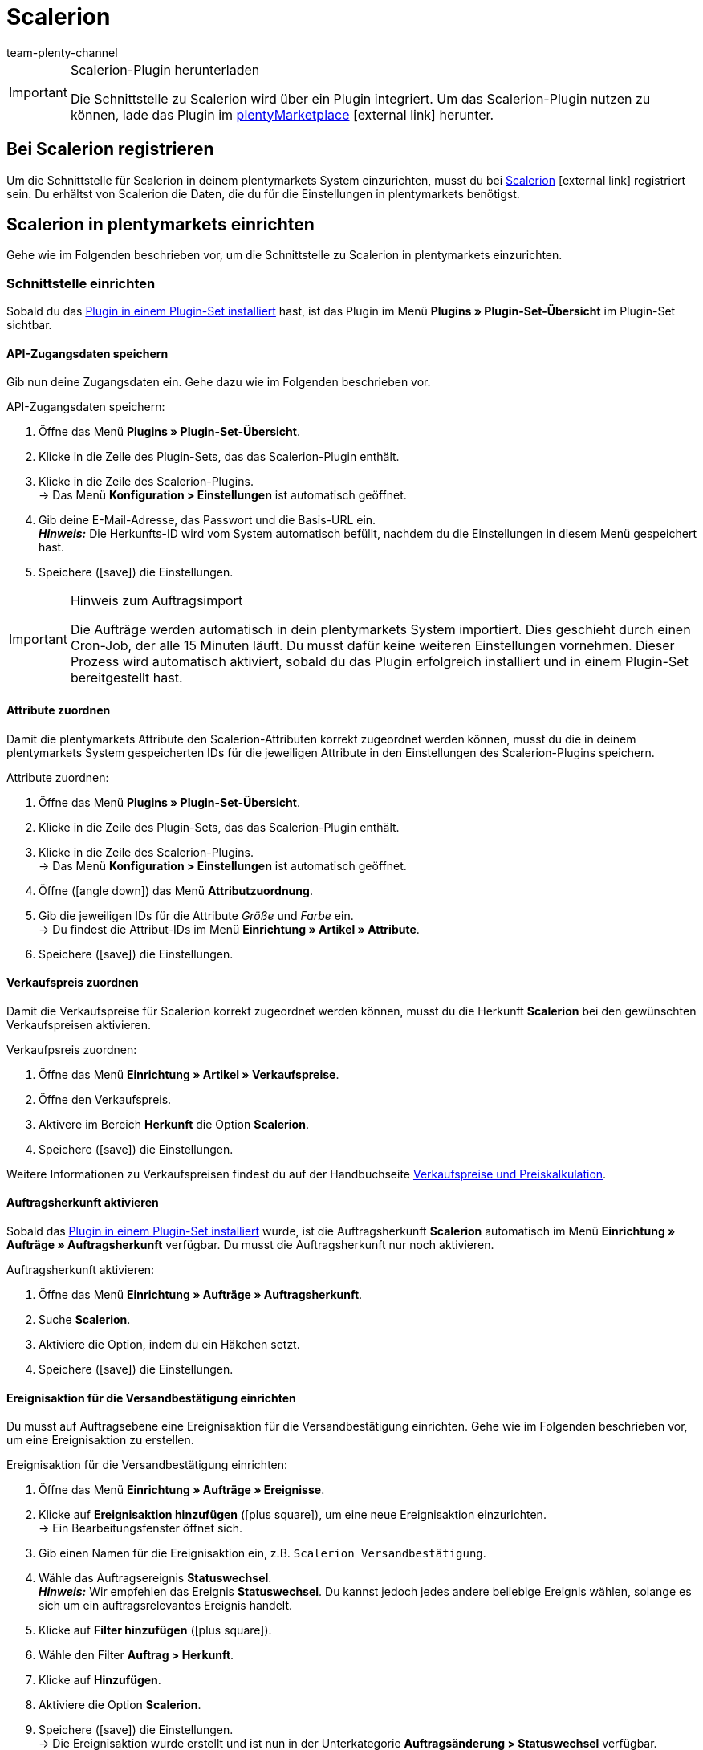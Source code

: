 = Scalerion
:author: team-plenty-channel
:keywords: Scalerion, Scalerion
:description: Multi-Channel in plentymarkets: Richte die Schnittstelle zur Marktplatzlösung Scalerion in deinem plentymarkets System ein.
:page-index: false
:id: EYIGFAS

[IMPORTANT]
.Scalerion-Plugin herunterladen
====
Die Schnittstelle zu Scalerion wird über ein Plugin integriert. Um das Scalerion-Plugin nutzen zu können, lade das Plugin im link:https://marketplace.plentymarkets.com/scalerion_6926[plentyMarketplace^]{nbsp}icon:external-link[] herunter.
====

[#bei-scalerion-registrieren]
== Bei Scalerion registrieren

Um die Schnittstelle für Scalerion in deinem plentymarkets System einzurichten, musst du bei link:https://account.scalerion.com/register[Scalerion^]{nbsp}icon:external-link[] registriert sein. Du erhältst von Scalerion die Daten, die du für die Einstellungen in plentymarkets benötigst.

[#scalerion-einrichten]
== Scalerion in plentymarkets einrichten

Gehe wie im Folgenden beschrieben vor, um die Schnittstelle zu Scalerion in plentymarkets einzurichten.

[#schnittstelle-einrichten]
=== Schnittstelle einrichten

Sobald du das xref:plugins:hinzugefuegte-plugins-installieren.adoc#plugin-installieren[Plugin in einem Plugin-Set installiert] hast, ist das Plugin im Menü *Plugins » Plugin-Set-Übersicht* im Plugin-Set sichtbar.

[#api-zugangsdaten]
==== API-Zugangsdaten speichern

Gib nun deine Zugangsdaten ein. Gehe dazu wie im Folgenden beschrieben vor.

[.instruction]
API-Zugangsdaten speichern:

. Öffne das Menü *Plugins » Plugin-Set-Übersicht*.
. Klicke in die Zeile des Plugin-Sets, das das Scalerion-Plugin enthält.
. Klicke in die Zeile des Scalerion-Plugins. +
→ Das Menü *Konfiguration > Einstellungen* ist automatisch geöffnet.
. Gib deine E-Mail-Adresse, das Passwort und die Basis-URL ein. +
*_Hinweis:_* Die Herkunfts-ID wird vom System automatisch befüllt, nachdem du die Einstellungen in diesem Menü gespeichert hast.
. Speichere (icon:save[set=plenty]) die Einstellungen.

[IMPORTANT]
.Hinweis zum Auftragsimport
====
Die Aufträge werden automatisch in dein plentymarkets System importiert. Dies geschieht durch einen Cron-Job, der alle 15 Minuten läuft. Du musst dafür keine weiteren Einstellungen vornehmen. Dieser Prozess wird automatisch aktiviert, sobald du das Plugin erfolgreich installiert und in einem Plugin-Set bereitgestellt hast.
====

[#attribute-zuordnen]
==== Attribute zuordnen

Damit die plentymarkets Attribute den Scalerion-Attributen korrekt zugeordnet werden können, musst du die in deinem plentymarkets System gespeicherten IDs für die jeweiligen Attribute in den Einstellungen des Scalerion-Plugins speichern.

[.instruction]
Attribute zuordnen:

. Öffne das Menü *Plugins » Plugin-Set-Übersicht*.
. Klicke in die Zeile des Plugin-Sets, das das Scalerion-Plugin enthält.
. Klicke in die Zeile des Scalerion-Plugins. +
→ Das Menü *Konfiguration > Einstellungen* ist automatisch geöffnet.
. Öffne (icon:angle-down[]) das Menü *Attributzuordnung*.
. Gib die jeweiligen IDs für die Attribute _Größe_ und _Farbe_ ein. +
→ Du findest die Attribut-IDs im Menü *Einrichtung » Artikel » Attribute*.
. Speichere (icon:save[set=plenty]) die Einstellungen.

[#verkaufspreis-zuordnen]
==== Verkaufspreis zuordnen

Damit die Verkaufspreise für Scalerion korrekt zugeordnet werden können, musst du die Herkunft *Scalerion* bei den gewünschten Verkaufspreisen aktivieren.

[.instruction]
Verkaufpsreis zuordnen:

. Öffne das Menü *Einrichtung » Artikel » Verkaufspreise*.
. Öffne den Verkaufspreis.
. Aktivere im Bereich *Herkunft* die Option *Scalerion*.
. Speichere (icon:save[set=plenty]) die Einstellungen.

Weitere Informationen zu Verkaufspreisen findest du auf der Handbuchseite xref:artikel:preise.adoc#100[Verkaufspreise und Preiskalkulation].

[#auftragsherkunft-aktivieren]
==== Auftragsherkunft aktivieren

Sobald das xref:plugins:hinzugefuegte-plugins-installieren.adoc#plugin-installieren[Plugin in einem Plugin-Set installiert] wurde, ist die Auftragsherkunft *Scalerion* automatisch im Menü *Einrichtung » Aufträge » Auftragsherkunft* verfügbar. Du musst die Auftragsherkunft nur noch aktivieren.

[.instruction]
Auftragsherkunft aktivieren:

. Öffne das Menü *Einrichtung » Aufträge » Auftragsherkunft*.
. Suche *Scalerion*.
. Aktiviere die Option, indem du ein Häkchen setzt.
. Speichere (icon:save[set=plenty]) die Einstellungen.


[#ereignisaktion-versandbestaetigung]
==== Ereignisaktion für die Versandbestätigung einrichten

Du musst auf Auftragsebene eine Ereignisaktion für die Versandbestätigung einrichten. Gehe wie im Folgenden beschrieben vor, um eine Ereignisaktion zu erstellen.

[.instruction]
Ereignisaktion für die Versandbestätigung einrichten:

. Öffne das Menü *Einrichtung » Aufträge » Ereignisse*.
. Klicke auf *Ereignisaktion hinzufügen* (icon:plus-square[role="green"]), um eine neue Ereignisaktion einzurichten. +
→ Ein Bearbeitungsfenster öffnet sich.
. Gib einen Namen für die Ereignisaktion ein, z.B. `Scalerion Versandbestätigung`.
. Wähle das Auftragsereignis *Statuswechsel*. +
*_Hinweis:_* Wir empfehlen das Ereignis *Statuswechsel*. Du kannst jedoch jedes andere beliebige Ereignis wählen, solange es sich um ein auftragsrelevantes Ereignis handelt.
. Klicke auf *Filter hinzufügen* (icon:plus-square[role="green"]).
. Wähle den Filter *Auftrag > Herkunft*.
. Klicke auf *Hinzufügen*.
. Aktiviere die Option *Scalerion*.
. Speichere (icon:save[set=plenty]) die Einstellungen. +
→ Die Ereignisaktion wurde erstellt und ist nun in der Unterkategorie *Auftragsänderung > Statuswechsel* verfügbar.

Damit das Scalerion-Plugin auf die Ereignisaktion reagieren kann, musst du nun die Ereignisaktion mit dem Plugin verknüpfen. Gehe dazu wie im Folgenden beschrieben vor.

[.instruction]
Ereignisaktion mit dem Scalerion-Plugin verknüpfen:

. Öffne das Menü *Einrichtung » Aufträge » Ereignisse*.
. Klicke auf die Ereignisaktion für die Scalerion Versandbestätigung, die du gerade erstellt hast.
. Klicke auf *Aktion hinzufügen* (icon:plus-square[role="green"]). +
→ Ein neues Fenster öffnet sich.
. Klicke auf *Plugins*.
. Wähle die Option *ScalerionShippingConfirmation*.
. Klicke auf *Hinzufügen*.
. Wähle im oberen Bereich der Ereignisaktion die Option *Aktiv*, um die Ereignisaktion zu aktivieren.
. Speichere (icon:save[set=plenty]) die Einstellungen. +
→ Ab sofort wendet die Ereignisaktion diese Einstellungen für alle passenden Aufträge an.

// Info von Sinan (16.04.2021: EA für Retourenprozess wurde vorerst deaktiviert, daher auskommentiert)

////
[#ereignisaktion-retourenprozess]
==== Ereignisaktion für den Retourenprozess einrichten

Damit der Scalerion-Retourenprozess korrekt funktioniert, musst du eine Ereignisaktionen einrichten. Wenn die Ereignisaktion den Status des Auftrags ändert, wird Scalerion über diesen Statuswechsel informiert. Gehe dazu wie im Folgenden beschrieben vor.

[.instruction]
Ereignisaktion für den Retoureprozess einrichten:

. Öffne das Menü *Einrichtung » Aufträge » Ereignisse*.
. Klicke auf *Ereignisaktion hinzufügen* (icon:plus-square[role="green"]), um eine neue Ereignisaktion einzurichten. +
→ Ein Bearbeitungsfenster öffnet sich.
. Gib einen Namen für die Ereignisaktion ein, z.B. `Scalerion Retourenprozess`.
. Wähle das Auftragsereignis *Neue Retoure*. +
*_Hinweis:_* Wir empfehlen das Ereignis *Statuswechsel*. Du kannst jedoch jedes andere beliebige Ereignis wählen, solange es sich um ein auftragsrelevantes Ereignis handelt.
. Speichere (icon:save[set=plenty]) die Einstellungen. +
→ Die Ereignisaktion wurde erstellt und ist nun in der Unterkategorie *Auftragsänderung > Statuswechsel* verfügbar.

Damit das Scalerion-Plugin auf die Ereignisaktion reagieren kann, musst du nun die Ereignisaktion mit dem Plugin verknüpfen. Gehe dazu wie im Folgenden beschrieben vor.

[.instruction]
Ereignisaktion mit dem Scalerion-Plugin verknüpfen:

. Öffne das Menü *Einrichtung » Aufträge » Ereignisse*.
. Klicke auf die Ereignisaktion für den Scalerion Retourenprozess, die du gerade erstellt hast.
. Klicke auf *Aktion hinzufügen* (icon:plus-square[role="green"]). +
→ Ein neues Fenster öffnet sich.
. Klicke auf *Plugins*.
. Wähle die Option *RMA supplier response*.
. Klicke auf *Hinzufügen*.
. Wähle im oberen Bereich der Ereignisaktion die Option *Aktiv*, um die Ereignisaktion zu aktivieren.
. Speichere (icon:save[set=plenty]) die Einstellungen. +
→ Ab sofort wendet die Ereignisaktion diese Einstellungen für alle passenden Aufträge an.

////

[#export-format]
=== Format für den elastischen Export erstellen

Gehe wie im Folgenden beschrieben vor, um ein Format für den elastischen Export zu erstellen.

[.instruction]
Format für den elastischen Export erstellen:

. Öffne das Menü *Daten » Elastischer Export*.
. Klicke auf *Neuer Export*. +
→ Ein neues Tab wird geöffnet.
. Gib einen Namen für das neue Exportformat ein, z.B. `Scalerion Export`.
. Wähle *Artikel* aus der Dropdown-Liste *Typ*.
. Wähle *Scalerion* aus der Dropdown-Liste *Format*.
. Klicke im Bereich *Artikelfilter* auf das Plus-Symbol, um nacheinander weitere Artikelfilter aus der Dropdown-Liste hinzuzufügen.
. Speichere (icon:save[set=plenty]) die Einstellungen.

Weitere Informationen zum Erstellen eines Formats für den elastischen Export und zu den Einstellungen, die du zusätzlich im Exportformat vornehmen kannst, findest du auf der Handbuchseite xref:daten:elastischer-export.adoc#300[Elastischer Export].
